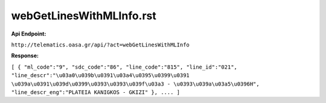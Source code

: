 webGetLinesWithMLInfo.rst
=========================

**Api Endpoint:**


``http://telematics.oasa.gr/api/?act=webGetLinesWithMLInfo``

**Response:**

``[
{
"ml_code":"9",
"sdc_code":"86",
"line_code":"815",
"line_id":"021",
"line_descr":"\u03a0\u039b\u0391\u03a4\u0395\u0399\u0391 \u039a\u0391\u039d\u0399\u0393\u0393\u039f\u03a3 - \u0393\u039a\u03a5\u0396H",
"line_descr_eng":"PLATEIA KANIGKOS - GKIZI"
},
....
]``
